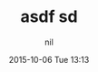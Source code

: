 #+STARTUP: showall
#+STARTUP: hidestars
#+OPTIONS: H:2 num:nil tags:nil toc:nil timestamps:t
#+LAYOUT: post
#+AUTHOR: nil
#+DATE: 2015-10-06 Tue 13:13
#+TITLE: asdf sd 
#+DESCRIPTION: XXX 
#+CATEGORIES:  
#+TAGS: 
